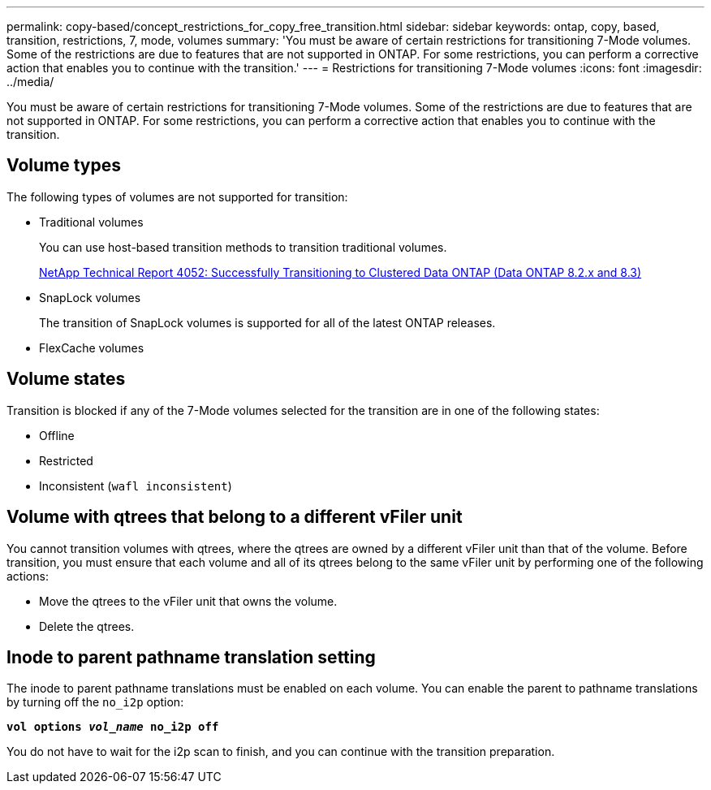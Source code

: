 ---
permalink: copy-based/concept_restrictions_for_copy_free_transition.html
sidebar: sidebar
keywords: ontap, copy, based, transition, restrictions, 7, mode, volumes
summary: 'You must be aware of certain restrictions for transitioning 7-Mode volumes. Some of the restrictions are due to features that are not supported in ONTAP. For some restrictions, you can perform a corrective action that enables you to continue with the transition.'
---
= Restrictions for transitioning 7-Mode volumes
:icons: font
:imagesdir: ../media/

//
//update snaplock bullet in volume types as per BURT 1390606
//

[.lead]
You must be aware of certain restrictions for transitioning 7-Mode volumes. Some of the restrictions are due to features that are not supported in ONTAP. For some restrictions, you can perform a corrective action that enables you to continue with the transition.

== Volume types

The following types of volumes are not supported for transition:

* Traditional volumes
+
You can use host-based transition methods to transition traditional volumes.
+
http://www.netapp.com/us/media/tr-4052.pdf[NetApp Technical Report 4052: Successfully Transitioning to Clustered Data ONTAP (Data ONTAP 8.2.x and 8.3)]

* SnapLock volumes
+
The transition of SnapLock volumes is supported for all of the latest ONTAP releases.

* FlexCache volumes

== Volume states

Transition is blocked if any of the 7-Mode volumes selected for the transition are in one of the following states:

* Offline
* Restricted
* Inconsistent (`wafl inconsistent`)

== Volume with qtrees that belong to a different vFiler unit

You cannot transition volumes with qtrees, where the qtrees are owned by a different vFiler unit than that of the volume. Before transition, you must ensure that each volume and all of its qtrees belong to the same vFiler unit by performing one of the following actions:

* Move the qtrees to the vFiler unit that owns the volume.
* Delete the qtrees.

== Inode to parent pathname translation setting

The inode to parent pathname translations must be enabled on each volume. You can enable the parent to pathname translations by turning off the `no_i2p` option:

`*vol options _vol_name_ no_i2p off*`

You do not have to wait for the i2p scan to finish, and you can continue with the transition preparation.
